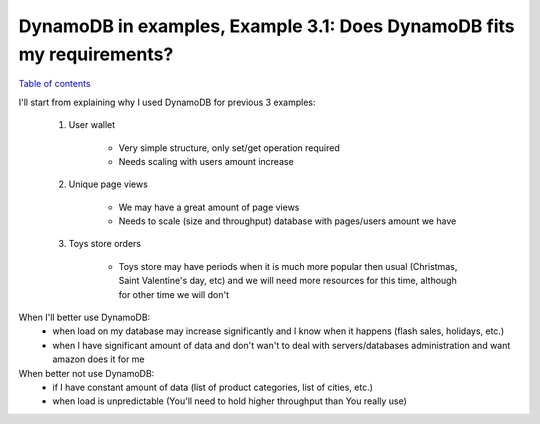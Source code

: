 DynamoDB in examples, Example 3.1: Does DynamoDB fits my requirements?
======================================================================

`Table of contents <http://nanvel.com/p/dynamodb>`__

I'll start from explaining why I used DynamoDB for previous 3 examples:

    1. User wallet

        - Very simple structure, only set/get operation required
        - Needs scaling with users amount increase

    2. Unique page views

        - We may have a great amount of page views
        - Needs to scale (size and throughput) database with pages/users amount we have

    3. Toys store orders

        - Toys store may have periods when it is much more popular then usual (Christmas, Saint Valentine's day, etc) and we will need more resources for this time, although for other time we will don't

When I'll better use DynamoDB:
    - when load on my database may increase significantly and I know when it happens (flash sales, holidays, etc.)
    - when I have significant amount of data and don't wan't to deal with servers/databases administration and want amazon does it for me

When better not use DynamoDB:
    - if I have constant amount of data (list of product categories, list of cities, etc.)
    - when load is unpredictable (You'll need to hold higher throughput than You really use)

.. info::
    :tags: DynamoDB
    :place: Phuket, Thailand
